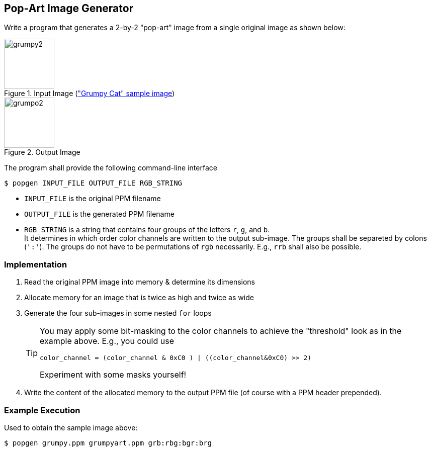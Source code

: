 :nofooter:
:icons: font

== Pop-Art Image Generator

Write a program that generates a 2-by-2 "pop-art" image from a single
original image as shown below:

.Input Image (link:data/grumpy.ppm["Grumpy Cat" sample image])
image::data/grumpy2.png[height="100"]


.Output Image
image::data/grumpo2.png[height="100"]

The program shall provide the following command-line interface

----
$ popgen INPUT_FILE OUTPUT_FILE RGB_STRING
----

* `INPUT_FILE` is the original PPM filename
* `OUTPUT_FILE` is the generated PPM filename
* `RGB_STRING` is a string that contains four groups of the letters `r`, `g`, and `b`. +
   It determines in which order color channels are written to the output sub-image.
   The groups shall be separeted by colons (`':'`). The groups do not have to be
   permutations of `rgb` necessarily. E.g., `rrb` shall also be possible.

=== Implementation

. Read the original PPM image into memory & determine its dimensions
. Allocate memory for an image that is twice as high and twice as wide
. Generate the four sub-images in some nested `for` loops
+
[TIP]
======
You may apply some bit-masking to the color channels to achieve the
"threshold" look as in the example above. E.g., you could use

----
color_channel = (color_channel & 0xC0 ) | ((color_channel&0xC0) >> 2)
----

Experiment with some masks yourself!
======

. Write the content of the allocated memory to the output PPM file (of course
  with a PPM header prepended).

=== Example Execution

Used to obtain the sample image above:

----
$ popgen grumpy.ppm grumpyart.ppm grb:rbg:bgr:brg
----
